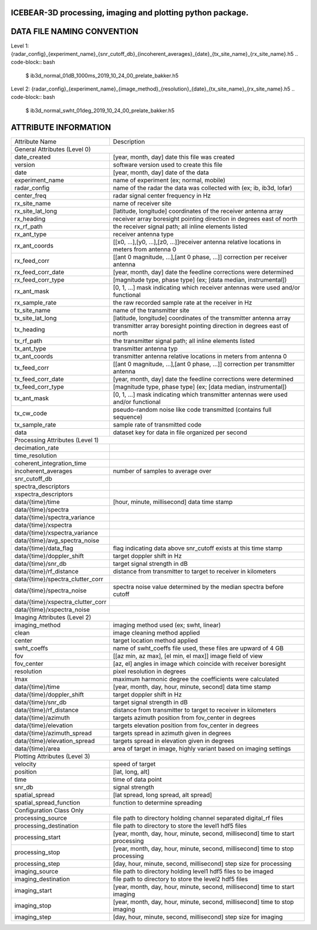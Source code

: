.. image:: docs/imgs/ib_logo_long.png
    :width: 250
    :align: center

.. class:: no-web no-pdf

    |docs| |license| |python| |release|

.. |docs| image:: https://readthedocs.org/projects/icebear/badge/?version=latest&style=flat-square
    :target: https://icebear.readthedocs.io/en/latest/?badge=latest
    :alt: Documentation (latest build)

.. |license| image:: https://img.shields.io/badge/License-LGPL%20v3-blue.svg?style=flat-square
    :target: https://www.gnu.org/licenses/lgpl-3.0
    :alt: Distribution license

.. |python| image:: https://img.shields.io/badge/python-3.7-blue.svg?style=flat-square
    :target: https://www.python.org/downloads/release/python-370/
    :alt: Python version

.. |release| image:: .. image:: https://img.shields.io/github/v/release/lozzy-bear/icebear?style=flat
    :target: https://github.com/Lozzy-Bear/icebear/
    :alt: GitHub release (latest by date)



ICEBEAR-3D processing, imaging and plotting python package.
===========================================================


DATA FILE NAMING CONVENTION
===========================
Level 1: {radar_config}_{experiment_name}_{snr_cutoff_db}_{incoherent_averages}_{date}_{tx_site_name}_{rx_site_name}.h5
.. code-block:: bash
    $ ib3d_normal_01dB_1000ms_2019_10_24_00_prelate_bakker.h5

Level 2: {radar_config}_{experiment_name}_{image_method}_{resolution}_{date}_{tx_site_name}_{rx_site_name}.h5
.. code-block:: bash
    $ ib3d_normal_swht_01deg_2019_10_24_00_prelate_bakker.h5


ATTRIBUTE INFORMATION
=====================
==================================  ==========================================================================================================
Attribute Name                      Description
General Attributes (Level 0)
----------------------------------------------------------------------------------------------------------------------------------------------
date_created                        [year, month, day] date this file was created
version                             software version used to create this file
date                                [year, month, day] date of the data
experiment_name                     name of experiment (ex; normal, mobile)
radar_config                        name of the radar the data was collected with (ex; ib, ib3d, lofar)
center_freq                         radar signal center frequency in Hz
rx_site_name                        name of receiver site
rx_site_lat_long                    [latitude, longitude] coordinates of the receiver antenna array
rx_heading                          receiver array boresight pointing direction in degrees east of north
rx_rf_path                          the receiver signal path; all inline elements listed
rx_ant_type                         receiver antenna type
rx_ant_coords                       [[x0, ...],[y0, ...],[z0, ...]]receiver antenna relative locations in meters from antenna 0
rx_feed_corr                        [[ant 0 magnitude, ...],[ant 0 phase, ...]] correction per receiver antenna
rx_feed_corr_date                   [year, month, day] date the feedline corrections were determined
rx_feed_corr_type                   [magnitude type, phase type] (ex; [data median, instrumental])
rx_ant_mask                         [0, 1, ...] mask indicating which receiver antennas were used and/or functional
rx_sample_rate                      the raw recorded sample rate at the receiver in Hz
tx_site_name                        name of the transmitter site
tx_site_lat_long                    [latitude, longitude] coordinates of the transmitter antenna array
tx_heading                          transmitter array boresight pointing direction in degrees east of north
tx_rf_path                          the transmitter signal path; all inline elements listed
tx_ant_type                         transmitter antenna typ
tx_ant_coords                       transmitter antenna relative locations in meters from antenna 0
tx_feed_corr                        [[ant 0 magnitude, ...],[ant 0 phase, ...]] correction per transmitter antenna
tx_feed_corr_date                   [year, month, day] date the feedline corrections were determined
tx_feed_corr_type                   [magnitude type, phase type] (ex; [data median, instrumental])
tx_ant_mask                         [0, 1, ...] mask indicating which transmitter antennas were used and/or functional
tx_cw_code                          pseudo-random noise like code transmitted (contains full sequence)
tx_sample_rate                      sample rate of transmitted code
data                                dataset key for data in file organized per second
Processing Attributes (Level 1)
----------------------------------------------------------------------------------------------------------------------------------------------
decimation_rate
time_resolution
coherent_integration_time
incoherent_averages                 number of samples to average over
snr_cutoff_db
spectra_descriptors
xspectra_descriptors
data/{time}/time                    [hour, minute, millisecond] data time stamp
data/{time}/spectra
data/{time}/spectra_variance
data/{time}/xspectra
data/{time}/xspectra_variance
data/{time}/avg_spectra_noise
data/{time}/data_flag               flag indicating data above snr_cutoff exists at this time stamp
data/{time}/doppler_shift           target doppler shift in Hz
data/{time}/snr_db                  target signal strength in dB
data/{time}/rf_distance             distance from transmitter to target to receiver in kilometers
data/{time}/spectra_clutter_corr
data/{time}/spectra_noise           spectra noise value determined by the median spectra before cutoff
data/{time}/xspectra_clutter_corr
data/{time}/xspectra_noise
Imaging Attributes (Level 2)
----------------------------------------------------------------------------------------------------------------------------------------------
imaging_method                      imaging method used (ex; swht, linear)
clean                               image cleaning method applied
center                              target location method applied
swht_coeffs                         name of swht_coeffs file used, these files are upward of 4 GB
fov                                 [[az min, az max], [el min, el max]] image field of view
fov_center                          [az, el] angles in image which coincide with receiver boresight
resolution                          pixel resolution in degrees
lmax                                maximum harmonic degree the coefficients were calculated
data/{time}/time                    [year, month, day, hour, minute, second] data time stamp
data/{time}/doppler_shift           target doppler shift in Hz
data/{time}/snr_db                  target signal strength in dB
data/{time}/rf_distance             distance from transmitter to target to receiver in kilometers
data/{time}/azimuth                 targets azimuth position from fov_center in degrees
data/{time}/elevation               targets elevation position from fov_center in degrees
data/{time}/azimuth_spread          targets spread in azimuth given in degrees
data/{time}/elevation_spread        targets spread in elevation given in degrees
data/{time}/area                    area of target in image, highly variant based on imaging settings
Plotting Attributes (Level 3)
----------------------------------------------------------------------------------------------------------------------------------------------
velocity                            speed of target
position                            [lat, long, alt]
time                                time of data point
snr_db                              signal strength
spatial_spread                      [lat spread, long spread, alt spread]
spatial_spread_function             function to determine spreading
Configuration Class Only
----------------------------------------------------------------------------------------------------------------------------------------------
processing_source                   file path to directory holding channel separated digital_rf files
processing_destination              file path to directory to store the level1 hdf5 files
processing_start                    [year, month, day, hour, minute, second, millisecond] time to start processing
processing_stop                     [year, month, day, hour, minute, second, millisecond] time to stop processing
processing_step                     [day, hour, minute, second, millisecond] step size for processing
imaging_source                      file path to directory holding level1 hdf5 files to be imaged
imaging_destination                 file path to directory to store the level2 hdf5 files
imaging_start                       [year, month, day, hour, minute, second, millisecond] time to start imaging
imaging_stop                        [year, month, day, hour, minute, second, millisecond] time to stop imaging
imaging_step                        [day, hour, minute, second, millisecond] step size for imaging
==================================  ==========================================================================================================

